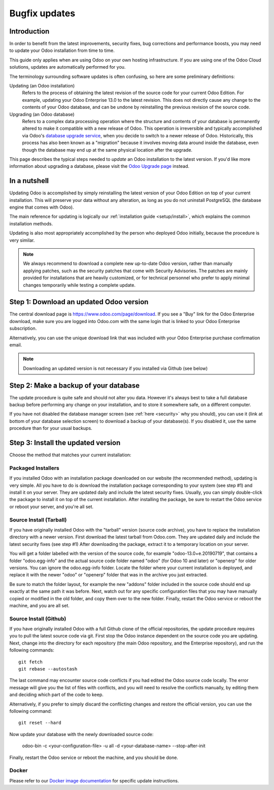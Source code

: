
.. _setup/update:

==============
Bugfix updates
==============

Introduction
============

In order to benefit from the latest improvements, security fixes, bug corrections and
performance boosts, you may need to update your Odoo installation from time to time.

This guide only applies when are using Odoo on your own hosting infrastructure.
If you are using one of the Odoo Cloud solutions, updates are automatically performed for you.

The terminology surrounding software updates is often confusing, so here are some preliminary
definitions:

Updating (an Odoo installation)
  Refers to the process of obtaining the latest revision of the source code for
  your current Odoo Edition. For example, updating your Odoo Enterprise 13.0 to the
  latest revision.
  This does not directly cause any change to the contents of your Odoo database, and
  can be undone by reinstalling the previous revision of the source code.

Upgrading (an Odoo database)
  Refers to a complex data processing operation where the structure and contents of your
  database is permanently altered to make it compatible with a new release of Odoo.
  This operation is irreversible and typically accomplished via Odoo's
  `database upgrade service <https://upgrade.odoo.com>`_, when you decide to
  switch to a newer release of Odoo.
  Historically, this process has also been known as a "migration" because it involves moving data
  around inside the database, even though the database may end up at the same physical location
  after the upgrade.

This page describes the typical steps needed to *update* an Odoo installation to the latest
version. If you'd like more information about upgrading a database, please visit the
`Odoo Upgrade page <https://upgrade.odoo.com>`_ instead.


In a nutshell
=============

Updating Odoo is accomplished by simply reinstalling the latest version of your Odoo
Edition on top of your current installation. This will preserve your data without any alteration,
as long as you do not uninstall PostgreSQL (the database engine that comes with Odoo).

The main reference for updating is logically our :ref:`installation guide <setup/install>`,
which explains the common installation methods.

Updating is also most appropriately accomplished by the person who deployed Odoo initially,
because the procedure is very similar.

.. note:: We always recommend to download a complete new up-to-date Odoo version, rather than
          manually applying patches, such as the security patches that come with Security
          Advisories.
          The patches are mainly provided for installations that are heavily customized, or for
          technical personnel who prefer to apply minimal changes temporarily while testing a
          complete update.


Step 1: Download an updated Odoo version
========================================

The central download page is https://www.odoo.com/page/download. If you see a "Buy" link for the
Odoo Enterprise download, make sure you are logged into Odoo.com with the same login that is
linked to your Odoo Enterprise subscription.

Alternatively, you can use the unique download link that was included with your Odoo Enterprise
purchase confirmation email.

.. note:: Downloading an updated version is not necessary if you installed via Github (see below)


Step 2: Make a backup of your database
======================================

The update procedure is quite safe and should not alter you data. However it's always best to take
a full database backup before performing any change on your installation, and to store it somewhere
safe, on a different computer.

If you have not disabled the database manager screen (see :ref:`here <security>` why you should), you
can use it (link at bottom of your database selection screen) to download a backup of your
database(s). If you disabled it, use the same procedure than for your usual backups.


Step 3: Install the updated version
===================================

Choose the method that matches your current installation:


Packaged Installers
-------------------

If you installed Odoo with an installation package downloaded on our website (the recommended method),
updating is very simple.
All you have to do is download the installation package corresponding to your system (see step #1)
and install it on your server. They are updated daily and include the latest security fixes.
Usually, you can simply double-click the package to install it on top of the current installation.
After installing the package, be sure to restart the Odoo service or reboot your server,
and you're all set.

Source Install (Tarball)
------------------------

If you have originally installed Odoo with the "tarball" version (source code archive), you have
to replace the installation directory with a newer version. First download the latest tarball
from Odoo.com. They are updated daily and include the latest security fixes (see step #1)
After downloading the package, extract it to a temporary location on your server.

You will get a folder labelled with the version of the source code, for example "odoo-13.0+e.20190719",
that contains a folder "odoo.egg-info" and the actual source code folder named "odoo" (for Odoo 10
and later) or "openerp" for older versions.
You can ignore the odoo.egg-info folder. Locate the folder where your current installation is deployed,
and replace it with the newer "odoo" or "openerp" folder that was in the archive you just extracted.

Be sure to match the folder layout, for example the new "addons" folder included in the source code
should end up exactly at the same path it was before. Next, watch out for any specific configuration
files that you may have manually copied or modified in the old folder, and copy them over to the
new folder.
Finally, restart the Odoo service or reboot the machine, and you are all set.

Source Install (Github)
-----------------------

If you have originally installed Odoo with a full Github clone of the official repositories, the
update procedure requires you to pull the latest source code via git. First stop the Odoo instance
dependent on the source code you are updating. Next, change into the directory for each repository
(the main Odoo repository, and the Enterprise repository), and run the following commands::

     git fetch
     git rebase --autostash

The last command may encounter source code conflicts if you had edited the Odoo source code locally.
The error message will give you the list of files with conflicts, and you will need to resolve
the conflicts manually, by editing them and deciding which part of the code to keep.

Alternatively, if you prefer to simply discard the conflicting changes and restore the official
version, you can use the following command::

     git reset --hard

Now update your database with the newly downloaded source code:

     odoo-bin -c <your-configuration-file> -u all -d <your-database-name> --stop-after-init

Finally, restart the Odoo service or reboot the machine, and you should be done.


Docker
------

Please refer to our `Docker image documentation <https://hub.docker.com/_/odoo/>`_ for
specific update instructions.
